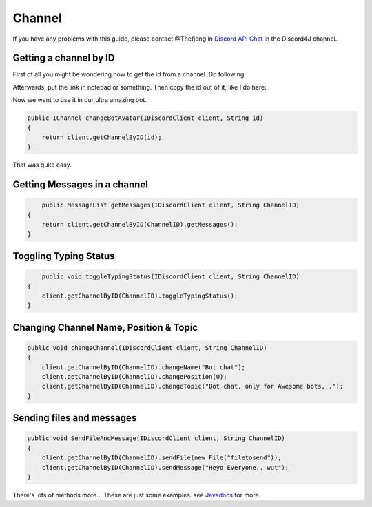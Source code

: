 Channel
===============

If you have any problems with this guide, please contact @Thefjong in `Discord API Chat`_ in the Discord4J channel.

Getting a channel by ID
-------------------------

First of all you might be wondering how to get the id from a channel. Do following:


.. image:: ../images/gettingidofchannel.png

Afterwards, put the link in notepad or something. Then copy the id out of it, like I do here:

.. image:: ../images/gettingidofchannel1.png


Now we want to use it in our ultra amazing bot. 

.. code-block:: java
	
    public IChannel changeBotAvatar(IDiscordClient client, String id)
    {
        return client.getChannelByID(id);
    }

That was quite easy.

Getting Messages in a channel
------------------------------

.. code-block:: java

	public MessageList getMessages(IDiscordClient client, String ChannelID)
    {
        return client.getChannelByID(ChannelID).getMessages();
    }

Toggling Typing Status
-----------------------

.. code-block:: java 

	public void toggleTypingStatus(IDiscordClient client, String ChannelID)
    {
        client.getChannelByID(ChannelID).toggleTypingStatus();
    }

Changing Channel Name, Position & Topic
----------------------------------------

.. code-block:: java

    public void changeChannel(IDiscordClient client, String ChannelID)
    {
        client.getChannelByID(ChannelID).changeName("Bot chat");
        client.getChannelByID(ChannelID).changePosition(0);
        client.getChannelByID(ChannelID).changeTopic("Bot chat, only for Awesome bots...");
    }


Sending files and messages
---------------------------

.. code-block:: java

    public void SendFileAndMessage(IDiscordClient client, String ChannelID)
    {
        client.getChannelByID(ChannelID).sendFile(new File("filetosend"));
        client.getChannelByID(ChannelID).sendMessage("Heyo Everyone.. wut");
    }

There's lots of methods more... These are just some examples. see `Javadocs`_ for more. 

.. _Discord API Chat: https://discord.gg/0SBTUU1wZTX5pYo1
.. _JavaDocs: http://austinv11.github.io/Discord4J/docs.html

